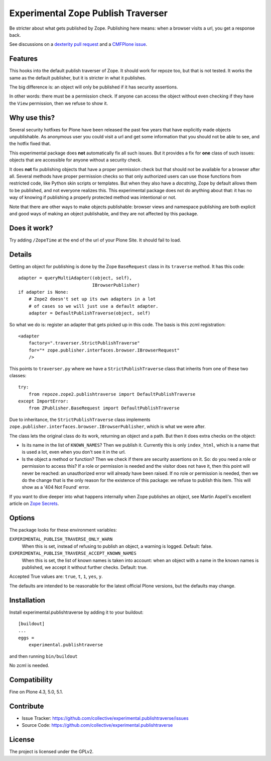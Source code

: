 .. This README is meant for consumption by humans and pypi. Pypi can render rst files so please do not use Sphinx features.
   If you want to learn more about writing documentation, please check out: http://docs.plone.org/about/documentation_styleguide.html
   This text does not appear on pypi or github. It is a comment.

===================================
Experimental Zope Publish Traverser
===================================

Be stricter about what gets published by Zope.
Publishing here means: when a browser visits a url, you get a response back.

See discussions on a `dexterity pull request <https://github.com/plone/plone.dexterity/pull/56>`_
and a `CMFPlone issue <https://github.com/plone/Products.CMFPlone/issues/1504#issuecomment-205277360>`_.

Features
--------

This hooks into the default publish traverser of Zope.
It should work for repoze too, but that is not tested.
It works the same as the default publisher, but it is stricter in what it publishes.

The big difference is: an object will only be published if it has security assertions.

In other words: there must be a permission check.
If anyone can access the object without even checking if they have the ``View`` permission, then we refuse to show it.


Why use this?
-------------

Several security hotfixes for Plone have been released the past few years that have explicitly made objects unpublishable.
As anonymous user you could visit a url and get some information that you should not be able to see, and the hotfix fixed that.

This experimental package does **not** automatically fix all such issues.
But it provides a fix for **one** class of such issues: objects that are accessible for anyone without a security check.

It does **not** fix publishing objects that have a proper permission check but that should not be available for a browser after all.
Several methods have proper permission checks so that only authorized users can use those functions from restricted code, like Python skin scripts or templates.
But when they also have a *docstring*, Zope by default allows them to be published, and not everyone realizes this.
This experimental package does not do anything about that: it has no way of knowing if publishing a properly protected method was intentional or not.

Note that there are other ways to make objects publishable: browser views and namespace publishing are both explicit and good ways of making an object publishable, and they are not affected by this package.


Does it work?
-------------

Try adding ``/ZopeTime`` at the end of the url of your Plone Site.
It should fail to load.


Details
-------

Getting an object for publishing is done by the Zope ``BaseRequest`` class in its ``traverse`` method.
It has this code::

   adapter = queryMultiAdapter((object, self),
                               IBrowserPublisher)
   if adapter is None:
       # Zope2 doesn't set up its own adapters in a lot
       # of cases so we will just use a default adapter.
       adapter = DefaultPublishTraverse(object, self)

So what we do is: register an adapter that gets picked up in this code.
The basis is this zcml registration::

    <adapter
        factory=".traverser.StrictPublishTraverse"
        for="* zope.publisher.interfaces.browser.IBrowserRequest"
        />

This points to ``traverser.py`` where we have a ``StrictPublishTraverse`` class that inherits from one of these two classes::

    try:
        from repoze.zope2.publishtraverse import DefaultPublishTraverse
    except ImportError:
        from ZPublisher.BaseRequest import DefaultPublishTraverse

Due to inheritance, the ``StrictPublishTraverse`` class implements ``zope.publisher.interfaces.browser.IBrowserPublisher``, which is what we were after.

The class lets the original class do its work, returning an object and a path.
But then it does extra checks on the object:

- Is its name in the list of ``KNOWN_NAMES``?
  Then we publish it.
  Currently this is only ``index_html``, which is a name that is used a lot, even when you don't see it in the url.

- Is the object a method or function?
  Then we check if there are security assertions on it.
  So: do you need a role or permission to access this?
  If a role or permission is needed and the visitor does not have it, then this point will never be reached: an unauthorized error will already have been raised.
  If no role or permission is needed, then we do the change that is the only reason for the existence of this package: we refuse to publish this item.
  This will show as a '404 Not Found' error.

If you want to dive deeper into what happens internally when Zope publishes an object, see Martin Aspeli's excellent article on `Zope Secrets <http://docs.zope.org/zope_secrets/>`_.


Options
-------

The package looks for these environment variables:

``EXPERIMENTAL_PUBLISH_TRAVERSE_ONLY_WARN``
    When this is set, instead of refusing to publish an object, a warning is logged.
    Default: false.

``EXPERIMENTAL_PUBLISH_TRAVERSE_ACCEPT_KNOWN_NAMES``
    When this is set, the list of known names is taken into account:
    when an object with a name in the known names is published, we accept it without further checks.
    Default: true.

Accepted True values are: ``true``, ``t``, ``1``, ``yes``, ``y``.

The defaults are intended to be reasonable for the latest official Plone versions, but the defaults may change.


Installation
------------

Install experimental.publishtraverse by adding it to your buildout::

    [buildout]
    ...
    eggs =
        experimental.publishtraverse

and then running ``bin/buildout``

No zcml is needed.


Compatibility
-------------

Fine on Plone 4.3, 5.0, 5.1.


Contribute
----------

- Issue Tracker: https://github.com/collective/experimental.publishtraverse/issues
- Source Code: https://github.com/collective/experimental.publishtraverse


License
-------

The project is licensed under the GPLv2.
